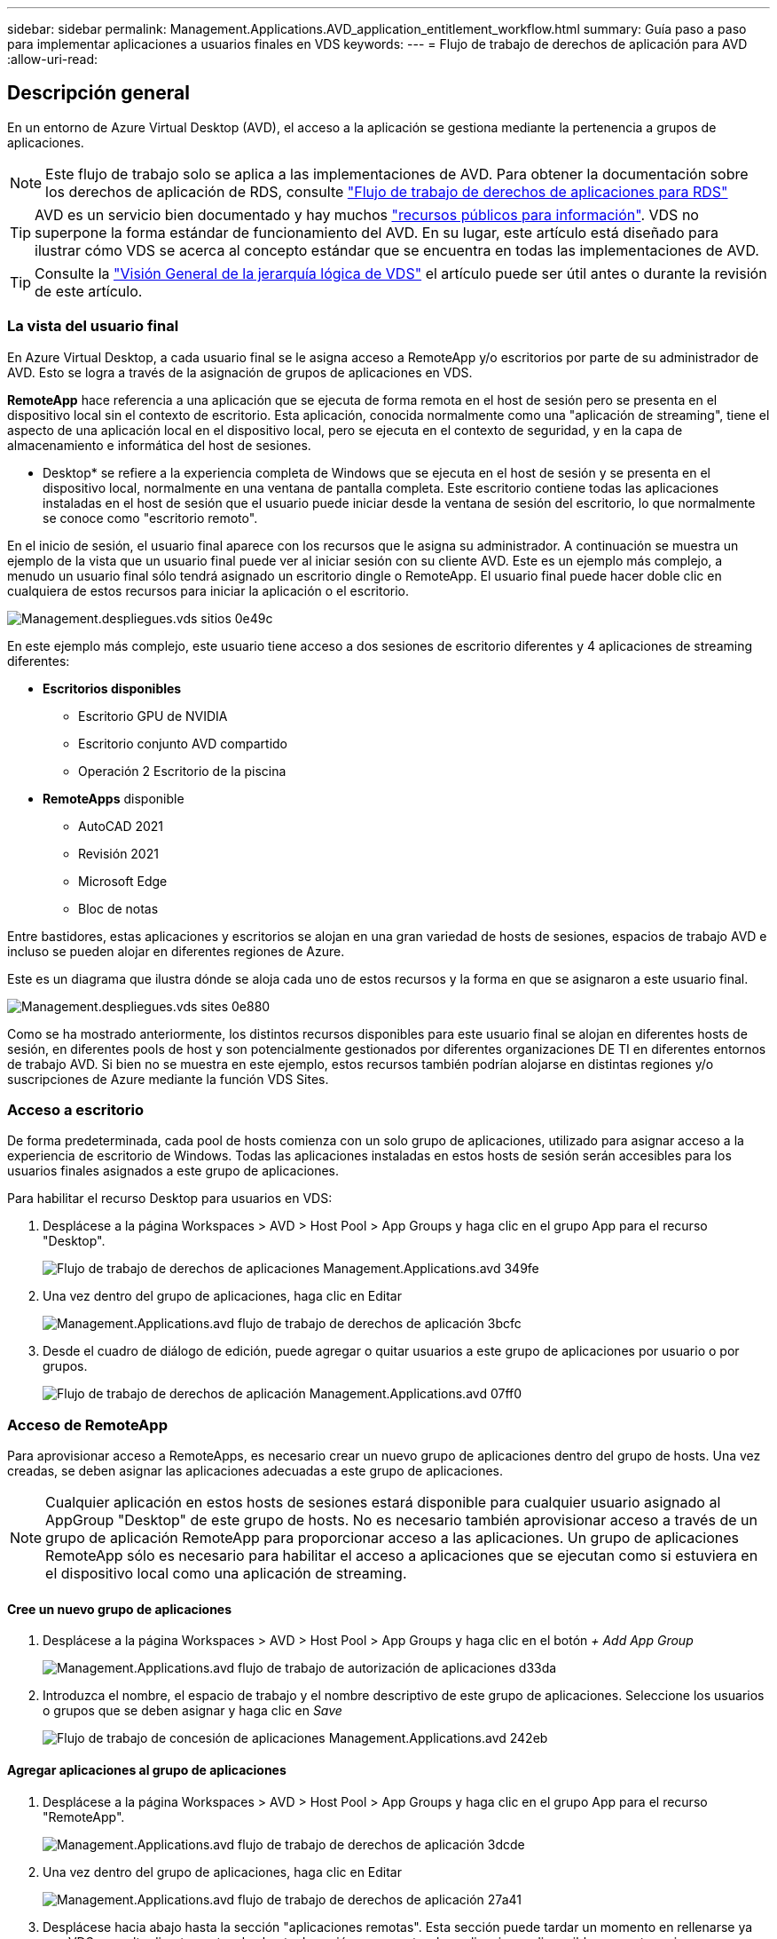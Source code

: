 ---
sidebar: sidebar 
permalink: Management.Applications.AVD_application_entitlement_workflow.html 
summary: Guía paso a paso para implementar aplicaciones a usuarios finales en VDS 
keywords:  
---
= Flujo de trabajo de derechos de aplicación para AVD
:allow-uri-read: 




== Descripción general

En un entorno de Azure Virtual Desktop (AVD), el acceso a la aplicación se gestiona mediante la pertenencia a grupos de aplicaciones.


NOTE: Este flujo de trabajo solo se aplica a las implementaciones de AVD. Para obtener la documentación sobre los derechos de aplicación de RDS, consulte link:Management.Applications.application_entitlement_workflow.html["Flujo de trabajo de derechos de aplicaciones para RDS"]


TIP: AVD es un servicio bien documentado y hay muchos link:https://docs.microsoft.com/en-us/azure/virtual-desktop/manage-app-groups["recursos públicos para información"]. VDS no superpone la forma estándar de funcionamiento del AVD. En su lugar, este artículo está diseñado para ilustrar cómo VDS se acerca al concepto estándar que se encuentra en todas las implementaciones de AVD.


TIP: Consulte la link:Management.Deployments.logical_hierarchy_overview.html["Visión General de la jerarquía lógica de VDS"] el artículo puede ser útil antes o durante la revisión de este artículo.



=== La vista del usuario final

En Azure Virtual Desktop, a cada usuario final se le asigna acceso a RemoteApp y/o escritorios por parte de su administrador de AVD. Esto se logra a través de la asignación de grupos de aplicaciones en VDS.

*RemoteApp* hace referencia a una aplicación que se ejecuta de forma remota en el host de sesión pero se presenta en el dispositivo local sin el contexto de escritorio. Esta aplicación, conocida normalmente como una "aplicación de streaming", tiene el aspecto de una aplicación local en el dispositivo local, pero se ejecuta en el contexto de seguridad, y en la capa de almacenamiento e informática del host de sesiones.

* Desktop* se refiere a la experiencia completa de Windows que se ejecuta en el host de sesión y se presenta en el dispositivo local, normalmente en una ventana de pantalla completa. Este escritorio contiene todas las aplicaciones instaladas en el host de sesión que el usuario puede iniciar desde la ventana de sesión del escritorio, lo que normalmente se conoce como "escritorio remoto".

En el inicio de sesión, el usuario final aparece con los recursos que le asigna su administrador. A continuación se muestra un ejemplo de la vista que un usuario final puede ver al iniciar sesión con su cliente AVD. Este es un ejemplo más complejo, a menudo un usuario final sólo tendrá asignado un escritorio dingle o RemoteApp. El usuario final puede hacer doble clic en cualquiera de estos recursos para iniciar la aplicación o el escritorio.

image::Management.Deployments.vds_sites-0e49c.png[Management.despliegues.vds sitios 0e49c]

En este ejemplo más complejo, este usuario tiene acceso a dos sesiones de escritorio diferentes y 4 aplicaciones de streaming diferentes:

* *Escritorios disponibles*
+
** Escritorio GPU de NVIDIA
** Escritorio conjunto AVD compartido
** Operación 2 Escritorio de la piscina


* *RemoteApps* disponible
+
** AutoCAD 2021
** Revisión 2021
** Microsoft Edge
** Bloc de notas




Entre bastidores, estas aplicaciones y escritorios se alojan en una gran variedad de hosts de sesiones, espacios de trabajo AVD e incluso se pueden alojar en diferentes regiones de Azure.

Este es un diagrama que ilustra dónde se aloja cada uno de estos recursos y la forma en que se asignaron a este usuario final.

image::Management.Deployments.vds_sites-0e880.png[Management.despliegues.vds sites 0e880]

Como se ha mostrado anteriormente, los distintos recursos disponibles para este usuario final se alojan en diferentes hosts de sesión, en diferentes pools de host y son potencialmente gestionados por diferentes organizaciones DE TI en diferentes entornos de trabajo AVD. Si bien no se muestra en este ejemplo, estos recursos también podrían alojarse en distintas regiones y/o suscripciones de Azure mediante la función VDS Sites.



=== Acceso a escritorio

De forma predeterminada, cada pool de hosts comienza con un solo grupo de aplicaciones, utilizado para asignar acceso a la experiencia de escritorio de Windows. Todas las aplicaciones instaladas en estos hosts de sesión serán accesibles para los usuarios finales asignados a este grupo de aplicaciones.

.Para habilitar el recurso Desktop para usuarios en VDS:
. Desplácese a la página Workspaces > AVD > Host Pool > App Groups y haga clic en el grupo App para el recurso "Desktop".
+
image::Management.Applications.avd_application_entitlement_workflow-349fe.png[Flujo de trabajo de derechos de aplicaciones Management.Applications.avd 349fe]

. Una vez dentro del grupo de aplicaciones, haga clic en Editar
+
image::Management.Applications.avd_application_entitlement_workflow-3bcfc.png[Management.Applications.avd flujo de trabajo de derechos de aplicación 3bcfc]

. Desde el cuadro de diálogo de edición, puede agregar o quitar usuarios a este grupo de aplicaciones por usuario o por grupos.
+
image::Management.Applications.avd_application_entitlement_workflow-07ff0.png[Flujo de trabajo de derechos de aplicación Management.Applications.avd 07ff0]





=== Acceso de RemoteApp

Para aprovisionar acceso a RemoteApps, es necesario crear un nuevo grupo de aplicaciones dentro del grupo de hosts. Una vez creadas, se deben asignar las aplicaciones adecuadas a este grupo de aplicaciones.


NOTE: Cualquier aplicación en estos hosts de sesiones estará disponible para cualquier usuario asignado al AppGroup "Desktop" de este grupo de hosts. No es necesario también aprovisionar acceso a través de un grupo de aplicación RemoteApp para proporcionar acceso a las aplicaciones. Un grupo de aplicaciones RemoteApp sólo es necesario para habilitar el acceso a aplicaciones que se ejecutan como si estuviera en el dispositivo local como una aplicación de streaming.



==== Cree un nuevo grupo de aplicaciones

. Desplácese a la página Workspaces > AVD > Host Pool > App Groups y haga clic en el botón _+ Add App Group_
+
image::Management.Applications.avd_application_entitlement_workflow-d33da.png[Management.Applications.avd flujo de trabajo de autorización de aplicaciones d33da]

. Introduzca el nombre, el espacio de trabajo y el nombre descriptivo de este grupo de aplicaciones. Seleccione los usuarios o grupos que se deben asignar y haga clic en _Save_
+
image::Management.Applications.avd_application_entitlement_workflow-242eb.png[Flujo de trabajo de concesión de aplicaciones Management.Applications.avd 242eb]





==== Agregar aplicaciones al grupo de aplicaciones

. Desplácese a la página Workspaces > AVD > Host Pool > App Groups y haga clic en el grupo App para el recurso "RemoteApp".
+
image::Management.Applications.avd_application_entitlement_workflow-3dcde.png[Management.Applications.avd flujo de trabajo de derechos de aplicación 3dcde]

. Una vez dentro del grupo de aplicaciones, haga clic en Editar
+
image::Management.Applications.avd_application_entitlement_workflow-27a41.png[Management.Applications.avd flujo de trabajo de derechos de aplicación 27a41]

. Desplácese hacia abajo hasta la sección "aplicaciones remotas". Esta sección puede tardar un momento en rellenarse ya que VDS consulta directamente a los hosts de sesión para mostrar las aplicaciones disponibles para streaming.
+
image::Management.Applications.avd_application_entitlement_workflow-1e9f2.png[Management.Applications.avd flujo de trabajo de derechos de aplicación 1e9f2]

. Busque y seleccione las aplicaciones a las que los usuarios de este grupo de aplicaciones tengan acceso como recurso RemoteApp.


